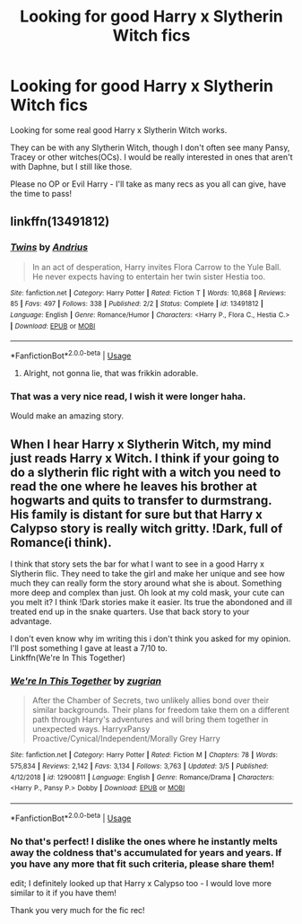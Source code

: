 #+TITLE: Looking for good Harry x Slytherin Witch fics

* Looking for good Harry x Slytherin Witch fics
:PROPERTIES:
:Author: BGreengrass
:Score: 11
:DateUnix: 1584511358.0
:DateShort: 2020-Mar-18
:FlairText: Request
:END:
Looking for some real good Harry x Slytherin Witch works.

They can be with any Slytherin Witch, though I don't often see many Pansy, Tracey or other witches(OCs). I would be really interested in ones that aren't with Daphne, but I still like those.

Please no OP or Evil Harry - I'll take as many recs as you all can give, have the time to pass!


** linkffn(13491812)
:PROPERTIES:
:Author: KonoCrowleyDa
:Score: 8
:DateUnix: 1584526056.0
:DateShort: 2020-Mar-18
:END:

*** [[https://www.fanfiction.net/s/13491812/1/][*/Twins/*]] by [[https://www.fanfiction.net/u/829951/Andrius][/Andrius/]]

#+begin_quote
  In an act of desperation, Harry invites Flora Carrow to the Yule Ball. He never expects having to entertain her twin sister Hestia too.
#+end_quote

^{/Site/:} ^{fanfiction.net} ^{*|*} ^{/Category/:} ^{Harry} ^{Potter} ^{*|*} ^{/Rated/:} ^{Fiction} ^{T} ^{*|*} ^{/Words/:} ^{10,868} ^{*|*} ^{/Reviews/:} ^{85} ^{*|*} ^{/Favs/:} ^{497} ^{*|*} ^{/Follows/:} ^{338} ^{*|*} ^{/Published/:} ^{2/2} ^{*|*} ^{/Status/:} ^{Complete} ^{*|*} ^{/id/:} ^{13491812} ^{*|*} ^{/Language/:} ^{English} ^{*|*} ^{/Genre/:} ^{Romance/Humor} ^{*|*} ^{/Characters/:} ^{<Harry} ^{P.,} ^{Flora} ^{C.,} ^{Hestia} ^{C.>} ^{*|*} ^{/Download/:} ^{[[http://www.ff2ebook.com/old/ffn-bot/index.php?id=13491812&source=ff&filetype=epub][EPUB]]} ^{or} ^{[[http://www.ff2ebook.com/old/ffn-bot/index.php?id=13491812&source=ff&filetype=mobi][MOBI]]}

--------------

*FanfictionBot*^{2.0.0-beta} | [[https://github.com/tusing/reddit-ffn-bot/wiki/Usage][Usage]]
:PROPERTIES:
:Author: FanfictionBot
:Score: 2
:DateUnix: 1584526076.0
:DateShort: 2020-Mar-18
:END:

**** Alright, not gonna lie, that was frikkin adorable.
:PROPERTIES:
:Author: Winterlord117
:Score: 10
:DateUnix: 1584549656.0
:DateShort: 2020-Mar-18
:END:


*** That was a very nice read, I wish it were longer haha.

Would make an amazing story.
:PROPERTIES:
:Author: BGreengrass
:Score: 2
:DateUnix: 1584583974.0
:DateShort: 2020-Mar-19
:END:


** When I hear Harry x Slytherin Witch, my mind just reads Harry x Witch. I think if your going to do a slytherin flic right with a witch you need to read the one where he leaves his brother at hogwarts and quits to transfer to durmstrang. His family is distant for sure but that Harry x Calypso story is really witch gritty. !Dark, full of Romance(i think).

I think that story sets the bar for what I want to see in a good Harry x Slytherin flic. They need to take the girl and make her unique and see how much they can really form the story around what she is about. Something more deep and complex than just. Oh look at my cold mask, your cute can you melt it? I think !Dark stories make it easier. Its true the abondoned and ill treated end up in the snake quarters. Use that back story to your advantage.

I don't even know why im writing this i don't think you asked for my opinion. I'll post something I gave at least a 7/10 to.\\
Linkffn(We're In This Together)
:PROPERTIES:
:Author: Aiyania
:Score: 5
:DateUnix: 1584517101.0
:DateShort: 2020-Mar-18
:END:

*** [[https://www.fanfiction.net/s/12900811/1/][*/We're In This Together/*]] by [[https://www.fanfiction.net/u/9916427/zugrian][/zugrian/]]

#+begin_quote
  After the Chamber of Secrets, two unlikely allies bond over their similar backgrounds. Their plans for freedom take them on a different path through Harry's adventures and will bring them together in unexpected ways. HarryxPansy Proactive/Cynical/Independent/Morally Grey Harry
#+end_quote

^{/Site/:} ^{fanfiction.net} ^{*|*} ^{/Category/:} ^{Harry} ^{Potter} ^{*|*} ^{/Rated/:} ^{Fiction} ^{M} ^{*|*} ^{/Chapters/:} ^{78} ^{*|*} ^{/Words/:} ^{575,834} ^{*|*} ^{/Reviews/:} ^{2,142} ^{*|*} ^{/Favs/:} ^{3,134} ^{*|*} ^{/Follows/:} ^{3,763} ^{*|*} ^{/Updated/:} ^{3/5} ^{*|*} ^{/Published/:} ^{4/12/2018} ^{*|*} ^{/id/:} ^{12900811} ^{*|*} ^{/Language/:} ^{English} ^{*|*} ^{/Genre/:} ^{Romance/Drama} ^{*|*} ^{/Characters/:} ^{<Harry} ^{P.,} ^{Pansy} ^{P.>} ^{Dobby} ^{*|*} ^{/Download/:} ^{[[http://www.ff2ebook.com/old/ffn-bot/index.php?id=12900811&source=ff&filetype=epub][EPUB]]} ^{or} ^{[[http://www.ff2ebook.com/old/ffn-bot/index.php?id=12900811&source=ff&filetype=mobi][MOBI]]}

--------------

*FanfictionBot*^{2.0.0-beta} | [[https://github.com/tusing/reddit-ffn-bot/wiki/Usage][Usage]]
:PROPERTIES:
:Author: FanfictionBot
:Score: 1
:DateUnix: 1584517132.0
:DateShort: 2020-Mar-18
:END:


*** No that's perfect! I dislike the ones where he instantly melts away the coldness that's accumulated for years and years. If you have any more that fit such criteria, please share them!

edit; I definitely looked up that Harry x Calypso too - I would love more similar to it if you have them!

Thank you very much for the fic rec!
:PROPERTIES:
:Author: BGreengrass
:Score: 1
:DateUnix: 1584519938.0
:DateShort: 2020-Mar-18
:END:
